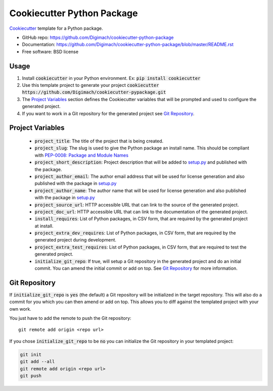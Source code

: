 ======================
Cookiecutter Python Package
======================

.. image:: https://github.com/Digimach/cookiecutter-python-package/workflows/tests/badge.svg?branch=master
    :target: https://github.com/Digimach/cookiecutter-python-package/actions?query=workflow%3Atests+event%3Apush+branch%3Amaster
    :alt: Test Status

Cookiecutter_ template for a Python package.

* GitHub repo: https://github.com/Digimach/cookiecutter-python-package
* Documentation: https://github.com/Digimach/cookiecutter-python-package/blob/master/README.rst
* Free software: BSD license

.. _Cookiecutter: https://github.com/cookiecutter/cookiecutter

Usage
-----

1. Install :code:`cookiecutter` in your Python environment. Ex: 
   :code:`pip install cookiecutter`

2. Use this template project to generate your project
   :code:`cookiecutter https://github.com/Digimach/cookiecutter-pypackage.git`

3. The `Project Variables`_ section defines the Cookiecutter variables that will
   be prompted and used to configure the generated project.

4. If you want to work in a Git repository for the generated project see
   `Git Repository`_.


.. _`Project Variables`:

Project Variables
-----------------

    * :code:`project_title`: The title of the project that is being created.

    * :code:`project_slug`: The slug is used to give the Python package an
      install name. This should be compliant with `PEP-0008: Package and Module 
      Names <https://www.python.org/dev/peps/pep-0008/#package-and-module-names>`_

    * :code:`project_short_description`: Project description that will be added
      to `setup.py <{{cookiecutter.project_slug}}/setup.py>`_ and published
      with the package.
    
    * :code:`project_author_email`: The author email address that will be used
      for license generation and also published with the package in
      `setup.py <{{cookiecutter.project_slug}}/setup.py>`_

    * :code:`project_author_name`: The author name that will be used for 
      license generation and also published with the package in
      `setup.py <{{cookiecutter.project_slug}}/setup.py>`_

    * :code:`project_source_url`: HTTP accessible URL that can link to the
      source of the generated project.

    * :code:`project_doc_url`: HTTP accessible URL that can link to the
      documentation of the generated project.

    * :code:`install_requires`: List of Python packages, in CSV form, that are
      required by the generated project at install.

    * :code:`project_extra_dev_requires`: List of Python packages, in CSV form,
      that are required by the generated project during development.

    * :code:`project_extra_test_requires`: List of Python packages, in CSV form,
      that are required to test the generated project.

    * :code:`initialize_git_repo`: If true, will setup a Git repository in the
      generated project and do an initial commit. You can amend the initial
      commit or add on top. See `Git Repository`_ for more information.

.. _`Git Repository`:

Git Repository
--------------

If :code:`initialize_git_repo` is :code:`yes` (the default) a Git repository will be initialized in
the target repository. This will also do a commit for you which you can then
amend or add on top. This allows you to diff against the templated project with
your own work.

You just have to add the remote to push the Git repository::

    git remote add origin <repo url>

If you chose :code:`initialize_git_repo` to be :code:`no` you can initialize
the Git repository in your templated project:

.. code-block::

    git init
    git add --all
    git remote add origin <repo url>
    git push

